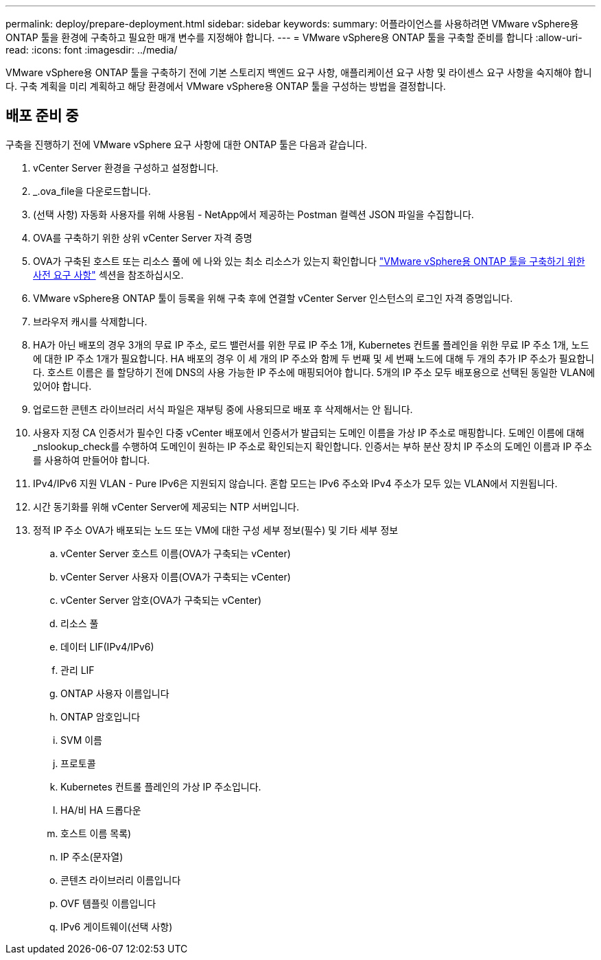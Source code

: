 ---
permalink: deploy/prepare-deployment.html 
sidebar: sidebar 
keywords:  
summary: 어플라이언스를 사용하려면 VMware vSphere용 ONTAP 툴을 환경에 구축하고 필요한 매개 변수를 지정해야 합니다. 
---
= VMware vSphere용 ONTAP 툴을 구축할 준비를 합니다
:allow-uri-read: 
:icons: font
:imagesdir: ../media/


[role="lead"]
VMware vSphere용 ONTAP 툴을 구축하기 전에 기본 스토리지 백엔드 요구 사항, 애플리케이션 요구 사항 및 라이센스 요구 사항을 숙지해야 합니다.
구축 계획을 미리 계획하고 해당 환경에서 VMware vSphere용 ONTAP 툴을 구성하는 방법을 결정합니다.



== 배포 준비 중

구축을 진행하기 전에 VMware vSphere 요구 사항에 대한 ONTAP 툴은 다음과 같습니다.

. vCenter Server 환경을 구성하고 설정합니다.
. _.ova_file을 다운로드합니다.
. (선택 사항) 자동화 사용자를 위해 사용됨 - NetApp에서 제공하는 Postman 컬렉션 JSON 파일을 수집합니다.
. OVA를 구축하기 위한 상위 vCenter Server 자격 증명
. OVA가 구축된 호스트 또는 리소스 풀에 에 나와 있는 최소 리소스가 있는지 확인합니다 link:../deploy/sizing-requirements.html["VMware vSphere용 ONTAP 툴을 구축하기 위한 사전 요구 사항"] 섹션을 참조하십시오.
. VMware vSphere용 ONTAP 툴이 등록을 위해 구축 후에 연결할 vCenter Server 인스턴스의 로그인 자격 증명입니다.
. 브라우저 캐시를 삭제합니다.
. HA가 아닌 배포의 경우 3개의 무료 IP 주소, 로드 밸런서를 위한 무료 IP 주소 1개, Kubernetes 컨트롤 플레인을 위한 무료 IP 주소 1개, 노드에 대한 IP 주소 1개가 필요합니다. HA 배포의 경우 이 세 개의 IP 주소와 함께 두 번째 및 세 번째 노드에 대해 두 개의 추가 IP 주소가 필요합니다.
호스트 이름은 를 할당하기 전에 DNS의 사용 가능한 IP 주소에 매핑되어야 합니다. 5개의 IP 주소 모두 배포용으로 선택된 동일한 VLAN에 있어야 합니다.
. 업로드한 콘텐츠 라이브러리 서식 파일은 재부팅 중에 사용되므로 배포 후 삭제해서는 안 됩니다.
. 사용자 지정 CA 인증서가 필수인 다중 vCenter 배포에서 인증서가 발급되는 도메인 이름을 가상 IP 주소로 매핑합니다. 도메인 이름에 대해 _nslookup_check를 수행하여 도메인이 원하는 IP 주소로 확인되는지 확인합니다. 인증서는 부하 분산 장치 IP 주소의 도메인 이름과 IP 주소를 사용하여 만들어야 합니다.
. IPv4/IPv6 지원 VLAN - Pure IPv6은 지원되지 않습니다. 혼합 모드는 IPv6 주소와 IPv4 주소가 모두 있는 VLAN에서 지원됩니다.
. 시간 동기화를 위해 vCenter Server에 제공되는 NTP 서버입니다.
. 정적 IP 주소 OVA가 배포되는 노드 또는 VM에 대한 구성 세부 정보(필수) 및 기타 세부 정보
+
.. vCenter Server 호스트 이름(OVA가 구축되는 vCenter)
.. vCenter Server 사용자 이름(OVA가 구축되는 vCenter)
.. vCenter Server 암호(OVA가 구축되는 vCenter)
.. 리소스 풀
.. 데이터 LIF(IPv4/IPv6)
.. 관리 LIF
.. ONTAP 사용자 이름입니다
.. ONTAP 암호입니다
.. SVM 이름
.. 프로토콜
.. Kubernetes 컨트롤 플레인의 가상 IP 주소입니다.
.. HA/비 HA 드롭다운
.. 호스트 이름 목록)
.. IP 주소(문자열)
.. 콘텐츠 라이브러리 이름입니다
.. OVF 템플릿 이름입니다
.. IPv6 게이트웨이(선택 사항)



